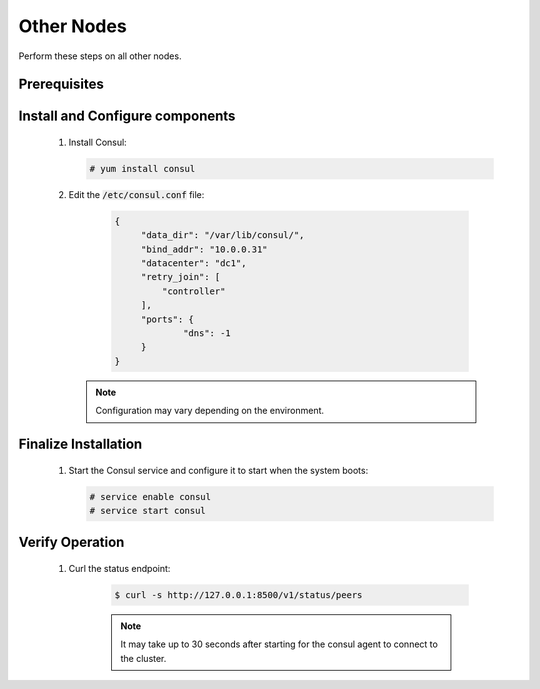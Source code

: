 Other Nodes
===========

Perform these steps on all other nodes.

Prerequisites
-------------

    .. todo::

       Insert Consul into the Minestack YUM repo

Install and Configure components
--------------------------------

    1. Install Consul:

       .. code-block:: console

          # yum install consul

    2. Edit the :code:`/etc/consul.conf` file:

        .. code-block:: json

           {
           	"data_dir": "/var/lib/consul/",
           	"bind_addr": "10.0.0.31"
           	"datacenter": "dc1",
           	"retry_join": [
           	    "controller"
           	],
           	"ports": {
           		"dns": -1
           	}
           }

       .. note::

          Configuration may vary depending on the environment.


Finalize Installation
---------------------

    1. Start the Consul service and configure it to start when the system boots:

       .. code-block:: console

          # service enable consul
          # service start consul

Verify Operation
----------------

    1. Curl the status endpoint:

        .. code-block:: console

           $ curl -s http://127.0.0.1:8500/v1/status/peers

        .. note::

           It may take up to 30 seconds after starting for the consul agent to connect to the cluster.
